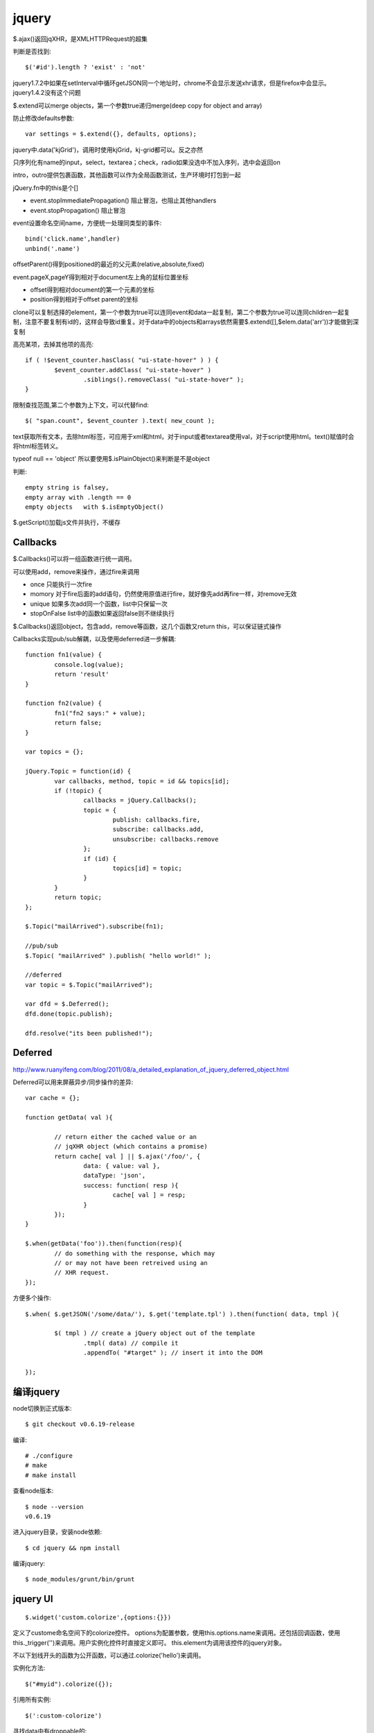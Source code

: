 .. _jquery:

***************
jquery
***************

$.ajax()返回jqXHR，是XMLHTTPRequest的超集

判断是否找到::

	$('#id').length ? 'exist' : 'not'

jquery1.7.2中如果在setInterval中循环getJSON同一个地址时，chrome不会显示发送xhr请求，但是firefox中会显示。jquery1.4.2没有这个问题

$.extend可以merge objects，第一个参数true递归merge(deep copy for object and array)

防止修改defaults参数::

	var settings = $.extend({}, defaults, options);

jquery中.data('kjGrid')，调用时使用kjGrid，kj-grid都可以。反之亦然

只序列化有name的input，select，textarea；check，radio如果没选中不加入序列，选中会返回on

intro，outro提供包裹函数，其他函数可以作为全局函数测试，生产环境时打包到一起

jQuery.fn中的this是个[]

* event.stopImmediatePropagation()	阻止冒泡，也阻止其他handlers
* event.stopPropagation() 	阻止冒泡

event设置命名空间name，方便统一处理同类型的事件::

	bind('click.name',handler)
	unbind('.name')

offsetParent()得到positioned的最近的父元素(relative,absolute,fixed)

event.pageX,pageY得到相对于document左上角的鼠标位置坐标

* offset得到相对document的第一个元素的坐标
* position得到相对于offset parent的坐标

clone可以复制选择的element，第一个参数为true可以连同event和data一起复制，第二个参数为true可以连同children一起复制，注意不要复制有id的，这样会导致id重复。对于data中的objects和arrays依然需要$.extend([],$elem.data('arr'))才能做到深复制

高亮某项，去掉其他项的高亮::

	if ( !$event_counter.hasClass( "ui-state-hover" ) ) {
		$event_counter.addClass( "ui-state-hover" )
			.siblings().removeClass( "ui-state-hover" );
	}

限制查找范围,第二个参数为上下文，可以代替find::

	$( "span.count", $event_counter ).text( new_count );

text获取所有文本，去除html标签，可应用于xml和html，对于input或者textarea使用val，对于script使用html。text()赋值时会将html标签转义。

typeof null == 'object'
所以要使用$.isPlainObject()来判断是不是object

判断::

	empty string is falsey, 
	empty array with .length == 0
	empty objects	with $.isEmptyObject()

$.getScript()加载js文件并执行，不缓存

Callbacks
====================

$.Callbacks()可以将一组函数进行统一调用。

可以使用add，remove来操作，通过fire来调用

* once	只能执行一次fire
* momory	对于fire后面的add语句，仍然使用原值进行fire，就好像先add再fire一样，对remove无效
* unique	如果多次add同一个函数，list中只保留一次
* stopOnFalse	list中的函数如果返回false则不继续执行

$.Callbacks()返回object，包含add，remove等函数，这几个函数又return this，可以保证链式操作

Callbacks实现pub/sub解耦，以及使用deferred进一步解耦::

	function fn1(value) {
		console.log(value);
		return 'result'
	}

	function fn2(value) {
		fn1("fn2 says:" + value);
		return false;
	}

	var topics = {};

	jQuery.Topic = function(id) {
		var callbacks, method, topic = id && topics[id];
		if (!topic) {
			callbacks = jQuery.Callbacks();
			topic = {
				publish: callbacks.fire,
				subscribe: callbacks.add,
				unsubscribe: callbacks.remove
			};
			if (id) {
				topics[id] = topic;
			}
		}
		return topic;
	};

	$.Topic("mailArrived").subscribe(fn1);

	//pub/sub
	$.Topic( "mailArrived" ).publish( "hello world!" );

	//deferred
	var topic = $.Topic("mailArrived");

	var dfd = $.Deferred();
	dfd.done(topic.publish);

	dfd.resolve("its been published!");

Deferred
====================

http://www.ruanyifeng.com/blog/2011/08/a_detailed_explanation_of_jquery_deferred_object.html

Deferred可以用来屏蔽异步/同步操作的差异::

	var cache = {};

	function getData( val ){

		// return either the cached value or an
		// jqXHR object (which contains a promise)
		return cache[ val ] || $.ajax('/foo/', {
			data: { value: val },
			dataType: 'json',
			success: function( resp ){
				cache[ val ] = resp;
			}
		});
	}

	$.when(getData('foo')).then(function(resp){
		// do something with the response, which may
		// or may not have been retreived using an
		// XHR request.
	});

方便多个操作::

	$.when( $.getJSON('/some/data/'), $.get('template.tpl') ).then(function( data, tmpl ){

		$( tmpl ) // create a jQuery object out of the template
			.tmpl( data) // compile it
			.appendTo( "#target" ); // insert it into the DOM

	});

编译jquery
================

node切换到正式版本::

	$ git checkout v0.6.19-release

编译::

	# ./configure
	# make
	# make install
 
查看node版本::

	$ node --version
	v0.6.19

进入jquery目录，安装node依赖::

	$ cd jquery && npm install

编译jquery::

	$ node_modules/grunt/bin/grunt

jquery UI
====================

::

	$.widget('custom.colorize',{options:{}})

定义了custome命名空间下的colorize控件。
options为配置参数，使用this.options.name来调用。还包括回调函数，使用this._trigger('')来调用。用户实例化控件时直接定义即可。
this.element为调用该控件的jquery对象。

不以下划线开头的函数为公开函数，可以通过.colorize('hello')来调用。

实例化方法::

	$("#myid").colorize({});

引用所有实例::

	$(':custom-colorize')


寻找data中有droppable的::

	this.element.find(":data(droppable)")

jqueryui中widget中通过this定义函数和变量会保存在$('#id').data()中

draggable的scroll针对父元素overflow:auto有效，这时scrollParent不为document；如果使用body的滚动条会出现元素消失的现象
